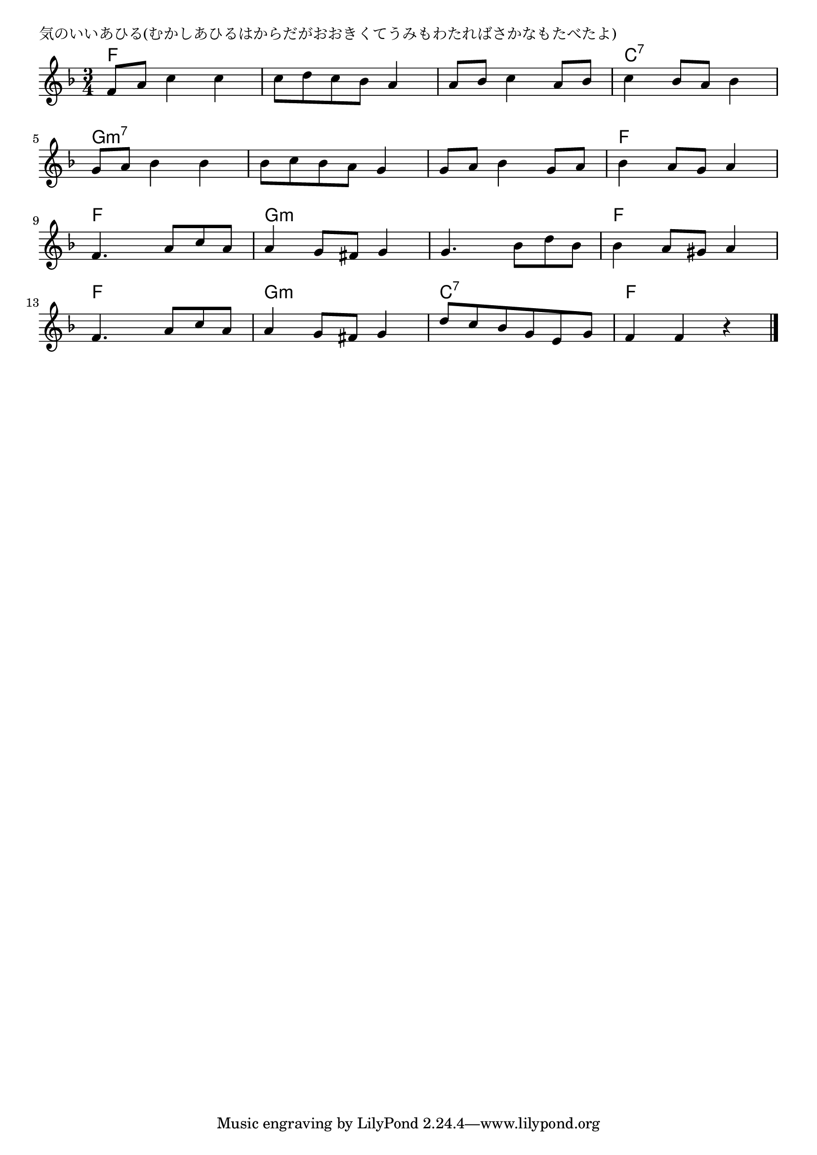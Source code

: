 \version "2.18.2"

% 気のいいあひる(むかしあひるはからだがおおきくてうみもわたればさかなもたべたよ)

\header {
piece = "気のいいあひる(むかしあひるはからだがおおきくてうみもわたればさかなもたべたよ)"
}

melody =
\relative c' {
\key f \major
\time 3/4
\set Score.tempoHideNote = ##t
\tempo 4=100
\numericTimeSignature
%
f8 a c4 c |
c8 d c bes a4 |
a8 bes c4 a8 bes |
c4 bes8 a bes4 |
\break
g8 a bes4 bes |
bes8 c bes a g4 |
g8 a bes4 g8 a |
bes4 a8 g a4 |
\break
f4. a8 c a |
a4 g8 fis g4 |
g4. bes8 d bes |
bes4 a8 gis a4 |
\break
f4. a8 c a |
a4 g8 fis g4 |
d'8 c bes g e g |
f4 f r |

\bar "|."
}
\score {
<<
\chords {
\set noChordSymbol = ""
\set chordChanges=##t
%%
f4 f f f f f f f f c:7 c:7 c:7
g:m7 g:m7 g:m7 g:m7 g:m7 g:m7 g:m7 g:m7 g:m7 f f f
f f f g:m g:m g:m g:m g:m g:m f f f
f f f g:m g:m g:m c:7 c:7 c:7 f f f



}
\new Staff {\melody}
>>
\layout {
line-width = #190
indent = 0\mm
}
\midi {}
}